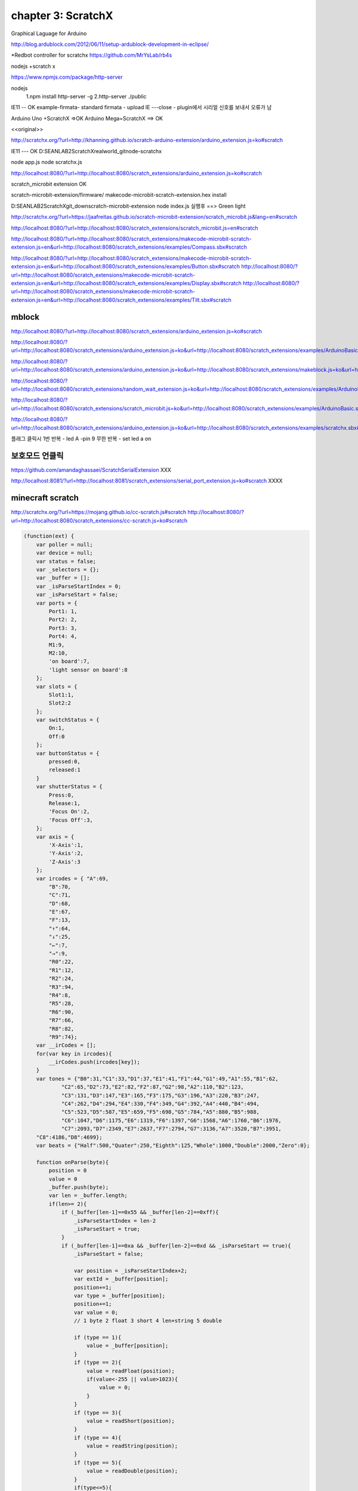 chapter 3: ScratchX
=====================================
Graphical Laguage for Arduino

http://blog.ardublock.com/2012/06/11/setup-ardublock-development-in-eclipse/



*Redbot controller for scratchx
https://github.com/MrYsLab/rb4s



nodejs +scratch x

https://www.npmjs.com/package/http-server


nodejs
 1.npm install http-server -g
 2.http-server ./public




IE11 -- OK
example-firmata- standard firmata - upload
IE ---close - plugin에서 시리얼 신호를 보내서 오류가 남

Arduino Uno +ScratchX =>OK
Arduino Mega=ScratchX ==> OK

<<original>>

http://scratchx.org/?url=http://khanning.github.io/scratch-arduino-extension/arduino_extension.js=ko#scratch

IE11 ---  OK
D:\SEANLAB2\ScratchX\realworld_git\node-scratchx

node app.js
node scratchx.js


http://localhost:8080/?url=http://localhost:8080/scratch_extensions/arduino_extension.js=ko#scratch

scratch_microbit extension  OK

scratch-microbit-extension/firmware/  	makecode-microbit-scratch-extension.hex  install

D:\SEANLAB2\ScratchX\git_down\scratch-microbit-extension
node index.js 실행후 ==> Green light


http://scratchx.org/?url=https://jaafreitas.github.io/scratch-microbit-extension/scratch_microbit.js&lang=en#scratch

http://localhost:8080/?url=http://localhost:8080/scratch_extensions/scratch_microbit.js=en#scratch

http://localhost:8080/?url=http://localhost:8080/scratch_extensions/makecode-microbit-scratch-extension.js=en&url=http://localhost:8080/scratch_extensions/examples/Compass.sbx#scratch

http://localhost:8080/?url=http://localhost:8080/scratch_extensions/makecode-microbit-scratch-extension.js=en&url=http://localhost:8080/scratch_extensions/examples/Button.sbx#scratch
http://localhost:8080/?url=http://localhost:8080/scratch_extensions/makecode-microbit-scratch-extension.js=en&url=http://localhost:8080/scratch_extensions/examples/Display.sbx#scratch
http://localhost:8080/?url=http://localhost:8080/scratch_extensions/makecode-microbit-scratch-extension.js=en&url=http://localhost:8080/scratch_extensions/examples/Tilt.sbx#scratch


mblock
~~~~~~~~~~

http://localhost:8080/?url=http://localhost:8080/scratch_extensions/arduino_extension.js=ko#scratch

http://localhost:8080/?url=http://localhost:8080/scratch_extensions/arduino_extension.js=ko&url=http://localhost:8080/scratch_extensions/examples/ArduinoBasic.sbx#scratch

http://localhost:8080/?url=http://localhost:8080/scratch_extensions/arduino_extension.js=ko&url=http://localhost:8080/scratch_extensions/makeblock.js=ko&url=http://localhost:8080/scratch_extensions/examples/demo.sbx#scratch

http://localhost:8080/?url=http://localhost:8080/scratch_extensions/random_wait_extension.js=ko&url=http://localhost:8080/scratch_extensions/examples/ArduinoBasic.sbx#scratch


http://localhost:8080/?url=http://localhost:8080/scratch_extensions/scratch_microbit.js=ko&url=http://localhost:8080/scratch_extensions/examples/ArduinoBasic.sbx#scratch



http://localhost:8080/?url=http://localhost:8080/scratch_extensions/arduino_extension.js=ko&url=http://localhost:8080/scratch_extensions/examples/scratchx.sbx#scratch





플래그 클릭시
1번 반복 - led A -pin 9
무한 반복 - set led a on

보호모드 언클릭
~~~~~~~~~~~~~~
https://github.com/amandaghassaei/ScratchSerialExtension  XXX

http://localhost:8081/?url=http://localhost:8081/scratch_extensions/serial_port_extension.js=ko#scratch  XXXX


minecraft scratch
~~~~~~~~~~~~~~~~~~~~
http://scratchx.org/?url=https://mojang.github.io/cc-scratch.js#scratch
http://localhost:8080/?url=http://localhost:8080/scratch_extensions/cc-scratch.js=ko#scratch






.. code-block:: python



    (function(ext) {
        var poller = null;
        var device = null;
        var status = false;
        var _selectors = {};
        var _buffer = [];
        var _isParseStartIndex = 0;
        var _isParseStart = false;
        var ports = {
            Port1: 1,
            Port2: 2,
            Port3: 3,
            Port4: 4,
            M1:9,
            M2:10,
            'on board':7,
            'light sensor on board':8
        };
        var slots = {
            Slot1:1,
            Slot2:2
        };
        var switchStatus = {
            On:1,
            Off:0
        };
        var buttonStatus = {
            pressed:0,
            released:1
        }
        var shutterStatus = {
            Press:0,
            Release:1,
            'Focus On':2,
            'Focus Off':3,
        };
        var axis = {
            'X-Axis':1,
            'Y-Axis':2,
            'Z-Axis':3
        };
        var ircodes = {	"A":69,
            "B":70,
            "C":71,
            "D":68,
            "E":67,
            "F":13,
            "↑":64,
            "↓":25,
            "←":7,
            "→":9,
            "R0":22,
            "R1":12,
            "R2":24,
            "R3":94,
            "R4":8,
            "R5":28,
            "R6":90,
            "R7":66,
            "R8":82,
            "R9":74};
        var __irCodes = [];
        for(var key in ircodes){
            __irCodes.push(ircodes[key]);
        }
        var tones = {"B0":31,"C1":33,"D1":37,"E1":41,"F1":44,"G1":49,"A1":55,"B1":62,
                "C2":65,"D2":73,"E2":82,"F2":87,"G2":98,"A2":110,"B2":123,
                "C3":131,"D3":147,"E3":165,"F3":175,"G3":196,"A3":220,"B3":247,
                "C4":262,"D4":294,"E4":330,"F4":349,"G4":392,"A4":440,"B4":494,
                "C5":523,"D5":587,"E5":659,"F5":698,"G5":784,"A5":880,"B5":988,
                "C6":1047,"D6":1175,"E6":1319,"F6":1397,"G6":1568,"A6":1760,"B6":1976,
                "C7":2093,"D7":2349,"E7":2637,"F7":2794,"G7":3136,"A7":3520,"B7":3951,
        "C8":4186,"D8":4699};
        var beats = {"Half":500,"Quater":250,"Eighth":125,"Whole":1000,"Double":2000,"Zero":0};

        function onParse(byte){
            position = 0
            value = 0
            _buffer.push(byte);
            var len = _buffer.length;
            if(len>= 2){
                if (_buffer[len-1]==0x55 && _buffer[len-2]==0xff){
                    _isParseStartIndex = len-2
                    _isParseStart = true;
                }
                if (_buffer[len-1]==0xa && _buffer[len-2]==0xd && _isParseStart == true){
                    _isParseStart = false;

                    var position = _isParseStartIndex+2;
                    var extId = _buffer[position];
                    position+=1;
                    var type = _buffer[position];
                    position+=1;
                    var value = 0;
                    // 1 byte 2 float 3 short 4 len+string 5 double

                    if (type == 1){
                        value = _buffer[position];
                    }
                    if (type == 2){
                        value = readFloat(position);
                        if(value<-255 || value>1023){
                            value = 0;
                        }
                    }
                    if (type == 3){
                        value = readShort(position);
                    }
                    if (type == 4){
                        value = readString(position);
                    }
                    if (type == 5){
                        value = readDouble(position);
                    }
                    if(type<=5){
                        if(value!=null){
                            _selectors["value_"+extId] = value;
                        }
                        _selectors["callback_"+extId](value);
                    }
                    _buffer = []
                }
            }
        }
        function readFloat(position){
            var buf = new ArrayBuffer(4);
            var intView = new Uint8Array(buf);
            var floatView = new Float32Array(buf);
            for(var i=0;i<4;i++){
                intView[i] = _buffer[position+i];
            }
            return floatView[0];
        }
        function readShort(position){
            var buf = new ArrayBuffer(2);
            var intView = new Uint8Array(buf);
            var shortView = new Int16Array(buf);
            for(var i=0;i<2;i++){
                intView[i] = _buffer[position+i];
            }
            return shortView[0];
        }
        function readString(position){
            var l = _buffer[position]
            position+=1
            s = ""
            for(var i=0;i<l;i++){
                s += self.buffer[position+i].charAt(0)
            }
            return s
        }
        function readDouble(position){
            var buf = new ArrayBuffer(8);
            var intView = new Uint8Array(buf);
            var doubleView = new Float64Array(buf);
            for(var i=0;i<8;i++){
                intView[i] = _buffer[position+i];
            }
            return doubleView[0];
        }
        function short2array(v){
            var buf = new ArrayBuffer(2);
            var intView = new Uint8Array(buf);
            var shortView = new Int16Array(buf);
            shortView[0] = v;
            return [intView[0],intView[1]];
        }
        function float2array(v){
            var buf = new ArrayBuffer(4);
            var intView = new Uint8Array(buf);
            var floatView = new Float32Array(buf);
            floatView[0] = v;
            return [intView[0],intView[1],intView[2],intView[3]];
        }
        function string2array(v){
            var arr = v.split("");
            for(var i=0;i<arr.length;i++){
                arr[i] = arr[i].charCodeAt(0);
            }
            console.log(arr);
            return arr;
        }
        function deviceOpened(dev) {
            // if device fails to open, forget about it
            if (dev == null) device = null;

            // otherwise start polling
            poller = setInterval(function() {
                if(device!=null){
                    function callback(buffer){
                        var buf = new Uint8Array(buffer);
                        var len = buf[0];
                        if(buf[0]>0){
                            for(var i=0;i<len;i++){
                                onParse(buf[i+1]);
                            }
                        }
                    }
                    device.read(callback,30);
                }
            }, 20);
        };
        var lastWritten = 0;
        var _buffers = [];
        var _isWaiting = false;
        function addPackage(buffer,callback){
            _buffers.push(buffer);
            var extId = buffer[4];
            setTimeout(function(){
                callback(_selectors["value_"+extId]);
            },100);
            writePackage();
        }
        function writePackage(){
            if(_buffers.length>0&&_isWaiting==false){
                _isWaiting = true;
                var buffer = _buffers[0];
                _buffers.shift();
                device.write(buffer,function(){
                    setTimeout(function(){
                        _isWaiting = false;
                        writePackage();
                    },20);
                });
            }
        }
        ext._getStatus = function() {
            return status?{status: 2, msg: 'Ready'}:{status: 1, msg: 'Not Ready'};
        };
        ext._deviceConnected = function(dev) {
            if(device) return;
            console.log("_deviceConnected");
            device = dev;
            device.open(deviceOpened);
            status = true;
        };
        ext._deviceRemoved = function(dev) {
            if(device != dev) return;
            if(poller) poller = clearInterval(poller);
            device = null;
            status = false;
        };
        ext._shutdown = function() {
            if(poller) poller = clearInterval(poller);
            if(device) device.close();
            device = null;
            status = false;
        }
        var arrayBufferFromArray = function(data){
            var result = new Int8Array(data.length);
            for(var i=0;i<data.length;i++){
                result[i] = data[i];
            }
            return result;
        }

        //************* mBot Blocks ***************//
        function genNextID(port, slot){
            var nextID = port * 4 + slot;
            return nextID;
        }
        ext.resetAll = function(){
            var data = [0x5,0xff, 0x55, 0x02, 0x0, 0x04];
            addPackage(arrayBufferFromArray(data), function(){
            })
        };
        ext.runBot = function(lSpeed,rSpeed){
            var deviceId = 5;
            var extId = 0;
            var data = [extId, 0x02, deviceId].concat(short2array(-lSpeed)).concat(short2array(rSpeed));
            data = [data.length+3, 0xff, 0x55, data.length].concat(data);
            addPackage(arrayBufferFromArray(data), function(){
            });
        }
        ext.runMotor = function(port,speed){
            if(typeof port=="string"){
                port = ports[port];
            }
            var deviceId = 10;
            var extId = 0;
            var data = [extId, 0x02, deviceId, port].concat(short2array(speed));
            data = [data.length+3, 0xff, 0x55, data.length].concat(data);
            addPackage(arrayBufferFromArray(data), function(){
            });
        }
        ext.runServo = function(port,slot,angle){
            if(typeof port=="string"){
                port = ports[port];
            }
            if(typeof slot=="string"){
                slot = slots[slot];
            }
            var deviceId = 11;
            var extId = 0;
            var data = [extId, 0x02, deviceId, port, slot, angle];
            data = [data.length+3, 0xff, 0x55, data.length].concat(data);
            addPackage(arrayBufferFromArray(data), function(){
            });
        }
        ext.runLedOnBoard = function(index,red,green,blue){
            if(index == "all"){
                index = 0;
            }
            runLed(7,2,index,red,green,blue)
        }
        ext.runLed = function(port,slot,index,red,green,blue){
            if(typeof port == "string"){
                port = ports[port];
            }
            if(typeof slot == "string"){
                slot = slots[slot];
            }
            if(port==ports["on board"]){
                slot = 2;
            }
            if(index == "all"){
                index = 0;
            }
            var deviceId = 8;
            var extId = 0;
            var data = [extId, 0x02, deviceId, port, slot, index, red*1, green*1, blue*1];
            data = [data.length+3, 0xff, 0x55, data.length].concat(data);
            addPackage(arrayBufferFromArray(data), function(){
            });
        }
        ext.runBuzzer = function(tone,beat){
            if(typeof tone=="string"){
                tone = tones[tone];
            }
            if(typeof beat=="string"){
                beat = beats[beat];
            }
            var deviceId = 34;
            var extId = 0;
            var data = [extId, 0x02, deviceId].concat(short2array(tone)).concat(short2array(beat));
            data = [data.length+3, 0xff, 0x55, data.length].concat(data);
            addPackage(arrayBufferFromArray(data), function(){
            });
        };
        ext.stopBuzzer = function(){
            runBuzzer(0,0);
        };
        ext.showCharacters = function(port,x,y,msg){
            if(typeof port == "string"){
                port = ports[port];
            }
            var deviceId = 41;
            var extId = 0;
            var brightness = 6;
            var data = [extId, 0x02, deviceId, port,1,brightness,3].concat(short2array(x)).concat(short2array(7+y)).concat([msg.length].concat(string2array(msg)));
            data = [data.length+3, 0xff, 0x55, data.length].concat(data);
            addPackage(arrayBufferFromArray(data), function(){
            });
        }
        ext.showTime = function(port,hour,dot,min){
            if(typeof port == "string"){
                port = ports[port];
            }
            var deviceId = 41;
            var extId = 0;
            var brightness = 6;
            var data = [extId, 0x02, deviceId, port,3,brightness,dot==":"?1:0].concat(short2array(hour)).concat(short2array(min));
            data = [data.length+3, 0xff, 0x55, data.length].concat(data);
            addPackage(arrayBufferFromArray(data), function(){
            });
        }
        ext.runSevseg = function(port,num){
            if(typeof port == "string"){
                port = ports[port];
            }
            var deviceId = 9;
            var extId = 0;
            var data = [extId, 0x02, deviceId, port].concat(float2array(num));
            data = [data.length+3, 0xff, 0x55, data.length].concat(data);
            addPackage(arrayBufferFromArray(data), function(){
            });
        }
        ext.runLightSensor = function(port,status){
            if(typeof port == "string"){
                port = ports[port];
            }
            if(typeof status == "string"){
                status = switchStatus[status];
            }
            var deviceId = 3;
            var extId = 0;
            var data = [extId, 0x02, deviceId, port,status];
            data = [data.length+3, 0xff, 0x55, data.length].concat(data);
            addPackage(arrayBufferFromArray(data), function(){
            });
        }
        ext.runShutter = function(port,shutter){
            if(typeof port == "string"){
                port = ports[port];
            }
            if(typeof shutter == "string"){
                shutter = shutterStatus[shutter];
            }
            var deviceId = 20;
            var extId = 0;
            var data = [extId, 0x02, deviceId, port,shutter];
            data = [data.length+3, 0xff, 0x55, data.length].concat(data);
            addPackage(arrayBufferFromArray(data), function(){
            });
        }
        ext.getButtonOnBoard = function(status,callback){
            if(typeof status=="string"){
                status = buttonStatus[status];
            }
            var deviceId = 31;
            var port = 7;
            var extId = genNextID(port,0);
            var data = [extId, 0x01, deviceId, port];
            data = [data.length+3, 0xff, 0x55, data.length].concat(data);
            _selectors["callback_"+extId] = function(v){
                callback(status==1?v>500:v<500);
            }
            addPackage(arrayBufferFromArray(data), _selectors["callback_"+extId]);
        }
        var _lastTime = 0;
        var _lastButtonStatus = [false,false];
        ext.whenButtonPressed = function(status,callback){
            if(typeof status == "string"){
                status = buttonStatus[status];
            }
            if(new Date().getTime()-_lastTime>150){
                _lastTime = new Date().getTime();
                var deviceId = 31;
                var port = 7;
                var extId = genNextID(port,status);
                var data = [extId, 0x01, deviceId, port];
                data = [data.length+3, 0xff, 0x55, data.length].concat(data);
                _selectors["callback_"+extId] = function(v){
                    _lastButtonStatus[0] = status==1?v>500:v<500;
                    _lastButtonStatus[1] = !_lastButtonStatus[status];
                }
                addPackage(arrayBufferFromArray(data), _selectors["callback_"+extId]);
            }
            return _lastButtonStatus[status];

        }
        ext.getLightSensor = function(port,callback){
            if(typeof port=="string"){
                port = ports[port];
            }
            var deviceId = 3;
            var extId = genNextID(port,0);
            var data = [extId, 0x01, deviceId, port];
            data = [data.length+3, 0xff, 0x55, data.length].concat(data);
            _selectors["callback_"+extId] = callback;
            addPackage(arrayBufferFromArray(data), _selectors["callback_"+extId]);
        }
        ext.getUltrasonic = function(port,callback){
            if(typeof port=="string"){
                port = ports[port];
            }
            var deviceId = 1;
            var extId = genNextID(port,0);
            var data = [extId, 0x01, deviceId, port];
            data = [data.length+3, 0xff, 0x55, data.length].concat(data);
            _selectors["callback_"+extId] = function(v){
                callback(Math.floor(v*100.0)/100.0);
            }
            addPackage(arrayBufferFromArray(data), _selectors["callback_"+extId]);
        }
        ext.getLinefollower = function(port,callback){
            if(typeof port=="string"){
                port = ports[port];
            }
            var deviceId = 17;
            var extId = genNextID(port,0);
            var data = [extId, 0x01, deviceId, port];
            data = [data.length+3, 0xff, 0x55, data.length].concat(data);
            _selectors["callback_"+extId] = callback;
            addPackage(arrayBufferFromArray(data), _selectors["callback_"+extId]);
        }
        ext.getJoystick = function(port,ax,callback){
            if(typeof port=="string"){
                port = ports[port];
            }
            if(typeof ax=="string"){
                ax = axis[ax];
            }
            var deviceId = 5;
            var extId = genNextID(port,ax);
            var data = [extId, 0x01, deviceId, port, ax];
            data = [data.length+3, 0xff, 0x55, data.length].concat(data);
            _selectors["callback_"+extId] = callback;
            addPackage(arrayBufferFromArray(data), _selectors["callback_"+extId]);
        }
        ext.getPotentiometer = function(port,callback){
            if(typeof port=="string"){
                port = ports[port];
            }
            var deviceId = 4;
            var extId = genNextID(port,0);
            var data = [extId, 0x01, deviceId, port];
            data = [data.length+3, 0xff, 0x55, data.length].concat(data);
            _selectors["callback_"+extId] = callback;
            addPackage(arrayBufferFromArray(data), _selectors["callback_"+extId]);
        }
        ext.getSoundSensor = function(port,callback){
            if(typeof port=="string"){
                port = ports[port];
            }
            var deviceId = 7;
            var extId = genNextID(port,0);
            var data = [extId, 0x01, deviceId, port];
            data = [data.length+3, 0xff, 0x55, data.length].concat(data);
            _selectors["callback_"+extId] = callback;
            addPackage(arrayBufferFromArray(data), _selectors["callback_"+extId]);
        }
        ext.getLimitswitch = function(port,slot,callback){
            if(typeof port=="string"){
                port = ports[port];
            }
            if(typeof slot=="string"){
                slot = slots[slot];
            }
            var deviceId = 21;
            var extId = genNextID(port,slot);
            var data = [extId, 0x01, deviceId, port, slot];
            data = [data.length+3, 0xff, 0x55, data.length].concat(data);
            _selectors["callback_"+extId] = callback;
            addPackage(arrayBufferFromArray(data), _selectors["callback_"+extId]);
        }
        ext.getTemperature = function(port,callback){
            if(typeof port=="string"){
                port = ports[port];
            }
            var deviceId = 2;
            var extId = genNextID(port,0);
            var data = [extId, 0x01, deviceId, port];
            data = [data.length+3, 0xff, 0x55, data.length].concat(data);
            _selectors["callback_"+extId] = function(v){
                callback(Math.floor(v*100)/100);
            }
            addPackage(arrayBufferFromArray(data), _selectors["callback_"+extId]);
        }
        ext.getPirmotion = function(port,callback){
            if(typeof port=="string"){
                port = ports[port];
            }
            var deviceId = 6;
            var extId = genNextID(port,0);
            var data = [extId, 0x01, deviceId, port];
            data = [data.length+3, 0xff, 0x55, data.length].concat(data);
            _selectors["callback_"+extId] = callback;
            addPackage(arrayBufferFromArray(data), _selectors["callback_"+extId]);
        }
        ext.getIrRemote = function(code,callback){
            var deviceId = 14;
            if(typeof code=="string"){
                code = ircodes[code];
            }
            var port = 11;
            var slot = __irCodes.indexOf(code);
            var halfSize = __irCodes.length >> 1;
            if(slot >= halfSize){
                ++port;
                slot -= halfSize;
            }
            var extId = genNextID(port,slot);
            var data = [extId, 0x01, deviceId, 0, code];
            data = [data.length+3, 0xff, 0x55, data.length].concat(data);
            _selectors["callback_"+extId] = callback;
            addPackage(arrayBufferFromArray(data), _selectors["callback_"+extId]);
        }
        var descriptor = {
            blocks: [
                [" ", "move left %d.motorvalue right %d.motorvalue","runBot", 100, 100],
                [" ", "set motor%d.motorPort speed %d.motorvalue","runMotor", "M1", 0],
                [" ", "set servo %d.port %d.slot angle %d.servovalue","runServo", "Port1","Slot1", 90],
                [" ", "set led %d.lport %d.slot %d.index red%d.value green%d.value blue%d.value","runLed","on board","Slot1","all",0,0,0],
                [" ", "play tone on note %d.note beat %d.beats","runBuzzer", "C4", "Half"],
                [" ", "show face %d.port x:%n y:%n characters:%s","showCharacters", "Port1", 0,0,"Hello"],
                [" ", "show time %d.port hour:%n %m.points min:%n","showTime", "Port1", 10,":",20],
                [" ", "show drawing %d.port x:%n y:%n draw:%m.drawFace","showDraw", "Port1", 0,0,"        "],
                ["-"],
                [" ", "set 7-segments display%d.port number %n","runSevseg", "Port1", 100],
                [" ", "set light sensor %d.aport led as %d.switchStatus","runLightSensor", "Port3", "On"],
                [" ", "set camera shutter %d.port as %d.shutter","runShutter","Port1", "Press"],
                ["-"],
                ["h", "when button %m.buttonStatus","whenButtonPressed","pressed"],
                ["R", "button %m.buttonStatus","getButtonOnBoard","pressed"],
                ["R", "light sensor %d.laport","getLightSensor","light sensor on board"],
                ["-"],
                ["R", "ultrasonic sensor %d.port distance","getUltrasonic","Port1"],
                ["R", "line follower %d.port","getLinefollower","Port1"],
                ["R", "joystick %d.aport %d.Axis","getJoystick","Port3","X-Axis"],
                ["R", "potentiometer %d.aport","getPotentiometer","Port3"],
                ["R", "sound sensor %d.aport","getSoundSensor","Port3"],
                ["R", "limit switch %d.port %d.slot","getLimitswitch","Port1","Slot1"],
                ["R", "temperature %d.port %d.slot °C","getTemperature","Port3","Slot1"],
                ["R", "pir motion sensor %d.port","getPirmotion","Port2"],
                ["-"],
                ["R","ir remote %m.ircode pressed","getIrRemote","A"],
                ["-"],
                [" ", "send mBot's message %s","runIR", "hello"],
                ["R", "mBot's message received","getIR"],
                ["-"],
                ["R", "timer","getTimer", "0"],
                [" ", "reset timer","resetTimer", "0"]
                ],
            menus: {
                motorPort:["M1","M2"],
                slot:["Slot1","Slot2"],
                index:["all",1,2],
                Axis:["X-Axis","Y-Axis"],
                port:["Port1","Port2","Port3","Port4"],
                aport:["Port3","Port4"],
                lport:["led on board","Port1","Port2","Port3","Port4"],
                laport:["light sensor on board","Port3","Port4"],
                direction:["run forward","run backward","turn right","turn left"],
                points:[":"," "],
                note:["C2","D2","E2","F2","G2","A2","B2","C3","D3","E3","F3","G3","A3","B3","C4","D4","E4","F4","G4","A4","B4","C5","D5","E5","F5","G5","A5","B5","C6","D6","E6","F6","G6","A6","B6","C7","D7","E7","F7","G7","A7","B7","C8","D8"],
                beats:["Half","Quater","Eighth","Whole","Double","Zero"],
                servovalue:[0,45,90,135,180],
                motorvalue:[-255,-100,-50,0,50,100,255],
                value:[0,20,60,150,255],
                buttonStatus:["pressed","released"],
                shutter:["Press","Release","Focus On","Focus Off"],
                switchStatus:["Off","On"],
                ircode:["A","B","C","D","E","F","↑","↓","←","→","Setting","R0","R1","R2","R3","R4","R5","R6","R7","R8","R9"],
            }
        };
        var hid_info = {type: 'hid', vendor: 0x0416, product: 0xffff};
        ScratchExtensions.register('Makeblock mBot', descriptor, ext, hid_info);
    })({});